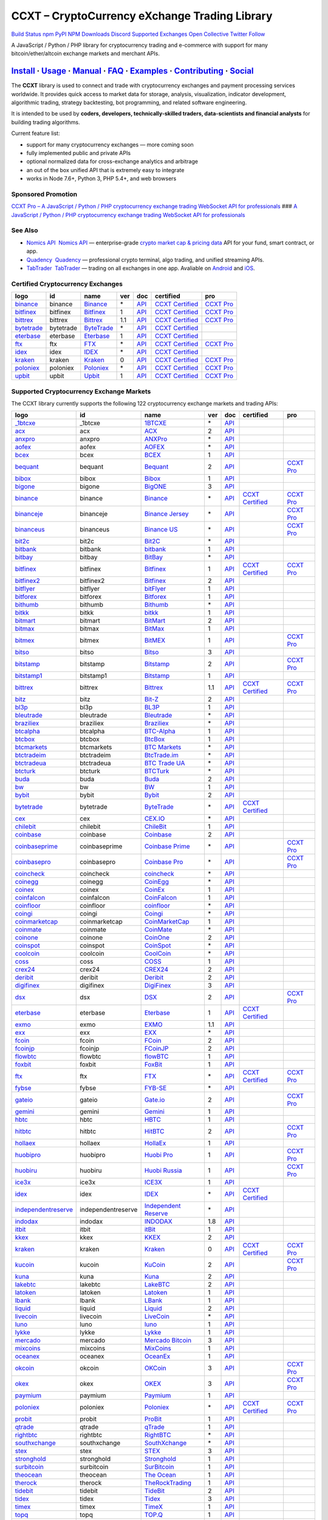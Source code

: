 CCXT – CryptoCurrency eXchange Trading Library
==============================================

`Build Status <https://travis-ci.org/ccxt/ccxt>`__ `npm <https://npmjs.com/package/ccxt>`__ `PyPI <https://pypi.python.org/pypi/ccxt>`__ `NPM Downloads <https://www.npmjs.com/package/ccxt>`__ `Discord <https://discord.gg/dhzSKYU>`__ `Supported Exchanges <https://github.com/ccxt/ccxt/wiki/Exchange-Markets>`__ `Open Collective <https://opencollective.com/ccxt>`__
`Twitter Follow <https://twitter.com/ccxt_official>`__

A JavaScript / Python / PHP library for cryptocurrency trading and e-commerce with support for many bitcoin/ether/altcoin exchange markets and merchant APIs.

`Install <#install>`__ · `Usage <#usage>`__ · `Manual <https://github.com/ccxt/ccxt/wiki>`__ · `FAQ <https://github.com/ccxt/ccxt/wiki/FAQ>`__ · `Examples <https://github.com/ccxt/ccxt/tree/master/examples>`__ · `Contributing <https://github.com/ccxt/ccxt/blob/master/CONTRIBUTING.md>`__ · `Social <#social>`__
~~~~~~~~~~~~~~~~~~~~~~~~~~~~~~~~~~~~~~~~~~~~~~~~~~~~~~~~~~~~~~~~~~~~~~~~~~~~~~~~~~~~~~~~~~~~~~~~~~~~~~~~~~~~~~~~~~~~~~~~~~~~~~~~~~~~~~~~~~~~~~~~~~~~~~~~~~~~~~~~~~~~~~~~~~~~~~~~~~~~~~~~~~~~~~~~~~~~~~~~~~~~~~~~~~~~~~~~~~~~~~~~~~~~~~~~~~~~~~~~~~~~~~~~~~~~~~~~~~~~~~~~~~~~~~~~~~~~~~~~~~~~~~~~~~~~~~~~~~~~~~~~~~~~~~

The **CCXT** library is used to connect and trade with cryptocurrency exchanges and payment processing services worldwide. It provides quick access to market data for storage, analysis, visualization, indicator development, algorithmic trading, strategy backtesting, bot programming, and related software engineering.

It is intended to be used by **coders, developers, technically-skilled traders, data-scientists and financial analysts** for building trading algorithms.

Current feature list:

-  support for many cryptocurrency exchanges — more coming soon
-  fully implemented public and private APIs
-  optional normalized data for cross-exchange analytics and arbitrage
-  an out of the box unified API that is extremely easy to integrate
-  works in Node 7.6+, Python 3, PHP 5.4+, and web browsers

Sponsored Promotion
-------------------

`CCXT Pro – A JavaScript / Python / PHP cryptocurrency exchange trading WebSocket API for professionals <https://ccxt.pro>`__
### `A JavaScript / Python / PHP cryptocurrency exchange trading WebSocket API for professionals <https://ccxt.pro>`__

See Also
--------

-  \ `Nomics API <https://p.nomics.com/cryptocurrency-bitcoin-api>`__\   `Nomics API <https://p.nomics.com/cryptocurrency-bitcoin-api>`__ — enterprise-grade `crypto market cap & pricing data <https://nomics.com>`__ API for your fund, smart contract, or app.
-  \ `Quadency <https://quadency.com?utm_source=ccxt>`__\   `Quadency <https://quadency.com?utm_source=ccxt>`__ — professional crypto terminal, algo trading, and unified streaming APIs.
-  \ `TabTrader <https://tab-trader.com/?utm_source=ccxt>`__\   `TabTrader <https://tab-trader.com/?utm_source=ccxt>`__ — trading on all exchanges in one app. Avaliable on `Android <https://play.google.com/store/apps/details?id=com.tabtrader.android&referrer=utm_source%3Dccxt>`__ and `iOS <https://itunes.apple.com/app/apple-store/id1095716562?mt=8>`__.

Certified Cryptocurrency Exchanges
----------------------------------

+-----------------------------------------------------------------------------+-----------+-----------------------------------------------------------------------------+-----+---------------------------------------------------------------------------------------+----------------------------------------------------------------------+---------------------------------+
|        logo                                                                 | id        | name                                                                        | ver | doc                                                                                   | certified                                                            | pro                             |
+=============================================================================+===========+=============================================================================+=====+=======================================================================================+======================================================================+=================================+
| `binance <https://www.binance.com/?ref=10205187>`__                         | binance   | `Binance <https://www.binance.com/?ref=10205187>`__                         | \*  | `API <https://binance-docs.github.io/apidocs/spot/en>`__                              | `CCXT Certified <https://github.com/ccxt/ccxt/wiki/Certification>`__ | `CCXT Pro <https://ccxt.pro>`__ |
+-----------------------------------------------------------------------------+-----------+-----------------------------------------------------------------------------+-----+---------------------------------------------------------------------------------------+----------------------------------------------------------------------+---------------------------------+
| `bitfinex <https://www.bitfinex.com/?refcode=P61eYxFL>`__                   | bitfinex  | `Bitfinex <https://www.bitfinex.com/?refcode=P61eYxFL>`__                   | 1   | `API <https://docs.bitfinex.com/v1/docs>`__                                           | `CCXT Certified <https://github.com/ccxt/ccxt/wiki/Certification>`__ | `CCXT Pro <https://ccxt.pro>`__ |
+-----------------------------------------------------------------------------+-----------+-----------------------------------------------------------------------------+-----+---------------------------------------------------------------------------------------+----------------------------------------------------------------------+---------------------------------+
| `bittrex <https://bittrex.com/Account/Register?referralCode=1ZE-G0G-M3B>`__ | bittrex   | `Bittrex <https://bittrex.com/Account/Register?referralCode=1ZE-G0G-M3B>`__ | 1.1 | `API <https://bittrex.github.io/api/>`__                                              | `CCXT Certified <https://github.com/ccxt/ccxt/wiki/Certification>`__ | `CCXT Pro <https://ccxt.pro>`__ |
+-----------------------------------------------------------------------------+-----------+-----------------------------------------------------------------------------+-----+---------------------------------------------------------------------------------------+----------------------------------------------------------------------+---------------------------------+
| `bytetrade <https://www.byte-trade.com>`__                                  | bytetrade | `ByteTrade <https://www.byte-trade.com>`__                                  | \*  | `API <https://github.com/Bytetrade/bytetrade-official-api-docs/wiki>`__               | `CCXT Certified <https://github.com/ccxt/ccxt/wiki/Certification>`__ |                                 |
+-----------------------------------------------------------------------------+-----------+-----------------------------------------------------------------------------+-----+---------------------------------------------------------------------------------------+----------------------------------------------------------------------+---------------------------------+
| `eterbase <https://www.eterbase.com>`__                                     | eterbase  | `Eterbase <https://www.eterbase.com>`__                                     | 1   | `API <https://developers.eterbase.exchange>`__                                        | `CCXT Certified <https://github.com/ccxt/ccxt/wiki/Certification>`__ |                                 |
+-----------------------------------------------------------------------------+-----------+-----------------------------------------------------------------------------+-----+---------------------------------------------------------------------------------------+----------------------------------------------------------------------+---------------------------------+
| `ftx <https://ftx.com/#a=1623029>`__                                        | ftx       | `FTX <https://ftx.com/#a=1623029>`__                                        | \*  | `API <https://github.com/ftexchange/ftx>`__                                           | `CCXT Certified <https://github.com/ccxt/ccxt/wiki/Certification>`__ | `CCXT Pro <https://ccxt.pro>`__ |
+-----------------------------------------------------------------------------+-----------+-----------------------------------------------------------------------------+-----+---------------------------------------------------------------------------------------+----------------------------------------------------------------------+---------------------------------+
| `idex <https://idex.market>`__                                              | idex      | `IDEX <https://idex.market>`__                                              | \*  | `API <https://docs.idex.market/>`__                                                   | `CCXT Certified <https://github.com/ccxt/ccxt/wiki/Certification>`__ |                                 |
+-----------------------------------------------------------------------------+-----------+-----------------------------------------------------------------------------+-----+---------------------------------------------------------------------------------------+----------------------------------------------------------------------+---------------------------------+
| `kraken <https://www.kraken.com>`__                                         | kraken    | `Kraken <https://www.kraken.com>`__                                         | 0   | `API <https://www.kraken.com/features/api>`__                                         | `CCXT Certified <https://github.com/ccxt/ccxt/wiki/Certification>`__ | `CCXT Pro <https://ccxt.pro>`__ |
+-----------------------------------------------------------------------------+-----------+-----------------------------------------------------------------------------+-----+---------------------------------------------------------------------------------------+----------------------------------------------------------------------+---------------------------------+
| `poloniex <https://www.poloniex.com/?utm_source=ccxt&utm_medium=web>`__     | poloniex  | `Poloniex <https://www.poloniex.com/?utm_source=ccxt&utm_medium=web>`__     | \*  | `API <https://docs.poloniex.com>`__                                                   | `CCXT Certified <https://github.com/ccxt/ccxt/wiki/Certification>`__ | `CCXT Pro <https://ccxt.pro>`__ |
+-----------------------------------------------------------------------------+-----------+-----------------------------------------------------------------------------+-----+---------------------------------------------------------------------------------------+----------------------------------------------------------------------+---------------------------------+
| `upbit <https://upbit.com>`__                                               | upbit     | `Upbit <https://upbit.com>`__                                               | 1   | `API <https://docs.upbit.com/docs/%EC%9A%94%EC%B2%AD-%EC%88%98-%EC%A0%9C%ED%95%9C>`__ | `CCXT Certified <https://github.com/ccxt/ccxt/wiki/Certification>`__ | `CCXT Pro <https://ccxt.pro>`__ |
+-----------------------------------------------------------------------------+-----------+-----------------------------------------------------------------------------+-----+---------------------------------------------------------------------------------------+----------------------------------------------------------------------+---------------------------------+

Supported Cryptocurrency Exchange Markets
-----------------------------------------

The CCXT library currently supports the following 122 cryptocurrency exchange markets and trading APIs:

+-----------------------------------------------------------------------------------------+--------------------+-----------------------------------------------------------------------------------------+-----+-------------------------------------------------------------------------------------------------+----------------------------------------------------------------------+---------------------------------+
|        logo                                                                             | id                 | name                                                                                    | ver | doc                                                                                             | certified                                                            | pro                             |
+=========================================================================================+====================+=========================================================================================+=====+=================================================================================================+======================================================================+=================================+
| `_1btcxe  <https://1btcxe.com>`__                                                       | _1btcxe            | `1BTCXE <https://1btcxe.com>`__                                                         | \*  | `API <https://1btcxe.com/api-docs.php>`__                                                       |                                                                      |                                 |
+-----------------------------------------------------------------------------------------+--------------------+-----------------------------------------------------------------------------------------+-----+-------------------------------------------------------------------------------------------------+----------------------------------------------------------------------+---------------------------------+
| `acx <https://acx.io>`__                                                                | acx                | `ACX <https://acx.io>`__                                                                | 2   | `API <https://acx.io/documents/api_v2>`__                                                       |                                                                      |                                 |
+-----------------------------------------------------------------------------------------+--------------------+-----------------------------------------------------------------------------------------+-----+-------------------------------------------------------------------------------------------------+----------------------------------------------------------------------+---------------------------------+
| `anxpro <https://anxpro.com>`__                                                         | anxpro             | `ANXPro <https://anxpro.com>`__                                                         | \*  | `API <https://anxv2.docs.apiary.io>`__                                                          |                                                                      |                                 |
+-----------------------------------------------------------------------------------------+--------------------+-----------------------------------------------------------------------------------------+-----+-------------------------------------------------------------------------------------------------+----------------------------------------------------------------------+---------------------------------+
| `aofex <https://aofex.com/#/register?key=9763840>`__                                    | aofex              | `AOFEX <https://aofex.com/#/register?key=9763840>`__                                    | \*  | `API <https://aofex.zendesk.com/hc/en-us/sections/360005576574-API>`__                          |                                                                      |                                 |
+-----------------------------------------------------------------------------------------+--------------------+-----------------------------------------------------------------------------------------+-----+-------------------------------------------------------------------------------------------------+----------------------------------------------------------------------+---------------------------------+
| `bcex <https://www.bcex.top/register?invite_code=758978&lang=en>`__                     | bcex               | `BCEX <https://www.bcex.top/register?invite_code=758978&lang=en>`__                     | 1   | `API <https://github.com/BCEX-TECHNOLOGY-LIMITED/API_Docs/wiki/Interface>`__                    |                                                                      |                                 |
+-----------------------------------------------------------------------------------------+--------------------+-----------------------------------------------------------------------------------------+-----+-------------------------------------------------------------------------------------------------+----------------------------------------------------------------------+---------------------------------+
| `bequant <https://bequant.io>`__                                                        | bequant            | `Bequant <https://bequant.io>`__                                                        | 2   | `API <https://api.bequant.io/>`__                                                               |                                                                      | `CCXT Pro <https://ccxt.pro>`__ |
+-----------------------------------------------------------------------------------------+--------------------+-----------------------------------------------------------------------------------------+-----+-------------------------------------------------------------------------------------------------+----------------------------------------------------------------------+---------------------------------+
| `bibox <https://w2.bibox.com/login/register?invite_code=05Kj3I>`__                      | bibox              | `Bibox <https://w2.bibox.com/login/register?invite_code=05Kj3I>`__                      | 1   | `API <https://biboxcom.github.io/en/>`__                                                        |                                                                      |                                 |
+-----------------------------------------------------------------------------------------+--------------------+-----------------------------------------------------------------------------------------+-----+-------------------------------------------------------------------------------------------------+----------------------------------------------------------------------+---------------------------------+
| `bigone <https://b1.run/users/new?code=D3LLBVFT>`__                                     | bigone             | `BigONE <https://b1.run/users/new?code=D3LLBVFT>`__                                     | 3   | `API <https://open.big.one/docs/api.html>`__                                                    |                                                                      |                                 |
+-----------------------------------------------------------------------------------------+--------------------+-----------------------------------------------------------------------------------------+-----+-------------------------------------------------------------------------------------------------+----------------------------------------------------------------------+---------------------------------+
| `binance <https://www.binance.com/?ref=10205187>`__                                     | binance            | `Binance <https://www.binance.com/?ref=10205187>`__                                     | \*  | `API <https://binance-docs.github.io/apidocs/spot/en>`__                                        | `CCXT Certified <https://github.com/ccxt/ccxt/wiki/Certification>`__ | `CCXT Pro <https://ccxt.pro>`__ |
+-----------------------------------------------------------------------------------------+--------------------+-----------------------------------------------------------------------------------------+-----+-------------------------------------------------------------------------------------------------+----------------------------------------------------------------------+---------------------------------+
| `binanceje <https://www.binance.je/?ref=35047921>`__                                    | binanceje          | `Binance Jersey <https://www.binance.je/?ref=35047921>`__                               | \*  | `API <https://github.com/binance-exchange/binance-official-api-docs/blob/master/rest-api.md>`__ |                                                                      | `CCXT Pro <https://ccxt.pro>`__ |
+-----------------------------------------------------------------------------------------+--------------------+-----------------------------------------------------------------------------------------+-----+-------------------------------------------------------------------------------------------------+----------------------------------------------------------------------+---------------------------------+
| `binanceus <https://www.binance.us/?ref=35005074>`__                                    | binanceus          | `Binance US <https://www.binance.us/?ref=35005074>`__                                   | \*  | `API <https://github.com/binance-us/binance-official-api-docs>`__                               |                                                                      | `CCXT Pro <https://ccxt.pro>`__ |
+-----------------------------------------------------------------------------------------+--------------------+-----------------------------------------------------------------------------------------+-----+-------------------------------------------------------------------------------------------------+----------------------------------------------------------------------+---------------------------------+
| `bit2c <https://bit2c.co.il/Aff/63bfed10-e359-420c-ab5a-ad368dab0baf>`__                | bit2c              | `Bit2C <https://bit2c.co.il/Aff/63bfed10-e359-420c-ab5a-ad368dab0baf>`__                | \*  | `API <https://www.bit2c.co.il/home/api>`__                                                      |                                                                      |                                 |
+-----------------------------------------------------------------------------------------+--------------------+-----------------------------------------------------------------------------------------+-----+-------------------------------------------------------------------------------------------------+----------------------------------------------------------------------+---------------------------------+
| `bitbank <https://bitbank.cc/>`__                                                       | bitbank            | `bitbank <https://bitbank.cc/>`__                                                       | 1   | `API <https://docs.bitbank.cc/>`__                                                              |                                                                      |                                 |
+-----------------------------------------------------------------------------------------+--------------------+-----------------------------------------------------------------------------------------+-----+-------------------------------------------------------------------------------------------------+----------------------------------------------------------------------+---------------------------------+
| `bitbay <https://auth.bitbay.net/ref/jHlbB4mIkdS1>`__                                   | bitbay             | `BitBay <https://auth.bitbay.net/ref/jHlbB4mIkdS1>`__                                   | \*  | `API <https://bitbay.net/public-api>`__                                                         |                                                                      |                                 |
+-----------------------------------------------------------------------------------------+--------------------+-----------------------------------------------------------------------------------------+-----+-------------------------------------------------------------------------------------------------+----------------------------------------------------------------------+---------------------------------+
| `bitfinex <https://www.bitfinex.com/?refcode=P61eYxFL>`__                               | bitfinex           | `Bitfinex <https://www.bitfinex.com/?refcode=P61eYxFL>`__                               | 1   | `API <https://docs.bitfinex.com/v1/docs>`__                                                     | `CCXT Certified <https://github.com/ccxt/ccxt/wiki/Certification>`__ | `CCXT Pro <https://ccxt.pro>`__ |
+-----------------------------------------------------------------------------------------+--------------------+-----------------------------------------------------------------------------------------+-----+-------------------------------------------------------------------------------------------------+----------------------------------------------------------------------+---------------------------------+
| `bitfinex2 <https://www.bitfinex.com/?refcode=P61eYxFL>`__                              | bitfinex2          | `Bitfinex <https://www.bitfinex.com/?refcode=P61eYxFL>`__                               | 2   | `API <https://docs.bitfinex.com/v2/docs/>`__                                                    |                                                                      |                                 |
+-----------------------------------------------------------------------------------------+--------------------+-----------------------------------------------------------------------------------------+-----+-------------------------------------------------------------------------------------------------+----------------------------------------------------------------------+---------------------------------+
| `bitflyer <https://bitflyer.jp>`__                                                      | bitflyer           | `bitFlyer <https://bitflyer.jp>`__                                                      | 1   | `API <https://lightning.bitflyer.com/docs?lang=en>`__                                           |                                                                      |                                 |
+-----------------------------------------------------------------------------------------+--------------------+-----------------------------------------------------------------------------------------+-----+-------------------------------------------------------------------------------------------------+----------------------------------------------------------------------+---------------------------------+
| `bitforex <https://www.bitforex.com/en/invitationRegister?inviterId=1867438>`__         | bitforex           | `Bitforex <https://www.bitforex.com/en/invitationRegister?inviterId=1867438>`__         | 1   | `API <https://github.com/githubdev2020/API_Doc_en/wiki>`__                                      |                                                                      |                                 |
+-----------------------------------------------------------------------------------------+--------------------+-----------------------------------------------------------------------------------------+-----+-------------------------------------------------------------------------------------------------+----------------------------------------------------------------------+---------------------------------+
| `bithumb <https://www.bithumb.com>`__                                                   | bithumb            | `Bithumb <https://www.bithumb.com>`__                                                   | \*  | `API <https://apidocs.bithumb.com>`__                                                           |                                                                      |                                 |
+-----------------------------------------------------------------------------------------+--------------------+-----------------------------------------------------------------------------------------+-----+-------------------------------------------------------------------------------------------------+----------------------------------------------------------------------+---------------------------------+
| `bitkk <https://www.bitkk.com>`__                                                       | bitkk              | `bitkk <https://www.bitkk.com>`__                                                       | 1   | `API <https://www.bitkk.com/i/developer>`__                                                     |                                                                      |                                 |
+-----------------------------------------------------------------------------------------+--------------------+-----------------------------------------------------------------------------------------+-----+-------------------------------------------------------------------------------------------------+----------------------------------------------------------------------+---------------------------------+
| `bitmart <http://www.bitmart.com/?r=rQCFLh>`__                                          | bitmart            | `BitMart <http://www.bitmart.com/?r=rQCFLh>`__                                          | 2   | `API <https://github.com/bitmartexchange/bitmart-official-api-docs>`__                          |                                                                      |                                 |
+-----------------------------------------------------------------------------------------+--------------------+-----------------------------------------------------------------------------------------+-----+-------------------------------------------------------------------------------------------------+----------------------------------------------------------------------+---------------------------------+
| `bitmax <https://bitmax.io/#/register?inviteCode=EL6BXBQM>`__                           | bitmax             | `BitMax <https://bitmax.io/#/register?inviteCode=EL6BXBQM>`__                           | 1   | `API <https://github.com/bitmax-exchange/api-doc/blob/master/bitmax-api-doc-v1.2.md>`__         |                                                                      |                                 |
+-----------------------------------------------------------------------------------------+--------------------+-----------------------------------------------------------------------------------------+-----+-------------------------------------------------------------------------------------------------+----------------------------------------------------------------------+---------------------------------+
| `bitmex <https://www.bitmex.com/register/upZpOX>`__                                     | bitmex             | `BitMEX <https://www.bitmex.com/register/upZpOX>`__                                     | 1   | `API <https://www.bitmex.com/app/apiOverview>`__                                                |                                                                      | `CCXT Pro <https://ccxt.pro>`__ |
+-----------------------------------------------------------------------------------------+--------------------+-----------------------------------------------------------------------------------------+-----+-------------------------------------------------------------------------------------------------+----------------------------------------------------------------------+---------------------------------+
| `bitso <https://bitso.com/?ref=itej>`__                                                 | bitso              | `Bitso <https://bitso.com/?ref=itej>`__                                                 | 3   | `API <https://bitso.com/api_info>`__                                                            |                                                                      |                                 |
+-----------------------------------------------------------------------------------------+--------------------+-----------------------------------------------------------------------------------------+-----+-------------------------------------------------------------------------------------------------+----------------------------------------------------------------------+---------------------------------+
| `bitstamp <https://www.bitstamp.net>`__                                                 | bitstamp           | `Bitstamp <https://www.bitstamp.net>`__                                                 | 2   | `API <https://www.bitstamp.net/api>`__                                                          |                                                                      | `CCXT Pro <https://ccxt.pro>`__ |
+-----------------------------------------------------------------------------------------+--------------------+-----------------------------------------------------------------------------------------+-----+-------------------------------------------------------------------------------------------------+----------------------------------------------------------------------+---------------------------------+
| `bitstamp1 <https://www.bitstamp.net>`__                                                | bitstamp1          | `Bitstamp <https://www.bitstamp.net>`__                                                 | 1   | `API <https://www.bitstamp.net/api>`__                                                          |                                                                      |                                 |
+-----------------------------------------------------------------------------------------+--------------------+-----------------------------------------------------------------------------------------+-----+-------------------------------------------------------------------------------------------------+----------------------------------------------------------------------+---------------------------------+
| `bittrex <https://bittrex.com/Account/Register?referralCode=1ZE-G0G-M3B>`__             | bittrex            | `Bittrex <https://bittrex.com/Account/Register?referralCode=1ZE-G0G-M3B>`__             | 1.1 | `API <https://bittrex.github.io/api/>`__                                                        | `CCXT Certified <https://github.com/ccxt/ccxt/wiki/Certification>`__ | `CCXT Pro <https://ccxt.pro>`__ |
+-----------------------------------------------------------------------------------------+--------------------+-----------------------------------------------------------------------------------------+-----+-------------------------------------------------------------------------------------------------+----------------------------------------------------------------------+---------------------------------+
| `bitz <https://u.bitz.com/register?invite_code=1429193>`__                              | bitz               | `Bit-Z <https://u.bitz.com/register?invite_code=1429193>`__                             | 2   | `API <https://apidoc.bitz.com/en/>`__                                                           |                                                                      |                                 |
+-----------------------------------------------------------------------------------------+--------------------+-----------------------------------------------------------------------------------------+-----+-------------------------------------------------------------------------------------------------+----------------------------------------------------------------------+---------------------------------+
| `bl3p <https://bl3p.eu>`__                                                              | bl3p               | `BL3P <https://bl3p.eu>`__                                                              | 1   | `API <https://github.com/BitonicNL/bl3p-api/tree/master/docs>`__                                |                                                                      |                                 |
+-----------------------------------------------------------------------------------------+--------------------+-----------------------------------------------------------------------------------------+-----+-------------------------------------------------------------------------------------------------+----------------------------------------------------------------------+---------------------------------+
| `bleutrade <https://bleutrade.com>`__                                                   | bleutrade          | `Bleutrade <https://bleutrade.com>`__                                                   | \*  | `API <https://app.swaggerhub.com/apis-docs/bleu/white-label/3.0.0>`__                           |                                                                      |                                 |
+-----------------------------------------------------------------------------------------+--------------------+-----------------------------------------------------------------------------------------+-----+-------------------------------------------------------------------------------------------------+----------------------------------------------------------------------+---------------------------------+
| `braziliex <https://braziliex.com/?ref=5FE61AB6F6D67DA885BC98BA27223465>`__             | braziliex          | `Braziliex <https://braziliex.com/?ref=5FE61AB6F6D67DA885BC98BA27223465>`__             | \*  | `API <https://braziliex.com/exchange/api.php>`__                                                |                                                                      |                                 |
+-----------------------------------------------------------------------------------------+--------------------+-----------------------------------------------------------------------------------------+-----+-------------------------------------------------------------------------------------------------+----------------------------------------------------------------------+---------------------------------+
| `btcalpha <https://btc-alpha.com/?r=123788>`__                                          | btcalpha           | `BTC-Alpha <https://btc-alpha.com/?r=123788>`__                                         | 1   | `API <https://btc-alpha.github.io/api-docs>`__                                                  |                                                                      |                                 |
+-----------------------------------------------------------------------------------------+--------------------+-----------------------------------------------------------------------------------------+-----+-------------------------------------------------------------------------------------------------+----------------------------------------------------------------------+---------------------------------+
| `btcbox <https://www.btcbox.co.jp/>`__                                                  | btcbox             | `BtcBox <https://www.btcbox.co.jp/>`__                                                  | 1   | `API <https://www.btcbox.co.jp/help/asm>`__                                                     |                                                                      |                                 |
+-----------------------------------------------------------------------------------------+--------------------+-----------------------------------------------------------------------------------------+-----+-------------------------------------------------------------------------------------------------+----------------------------------------------------------------------+---------------------------------+
| `btcmarkets <https://btcmarkets.net>`__                                                 | btcmarkets         | `BTC Markets <https://btcmarkets.net>`__                                                | \*  | `API <https://github.com/BTCMarkets/API>`__                                                     |                                                                      |                                 |
+-----------------------------------------------------------------------------------------+--------------------+-----------------------------------------------------------------------------------------+-----+-------------------------------------------------------------------------------------------------+----------------------------------------------------------------------+---------------------------------+
| `btctradeim <https://m.baobi.com/invite?inv=1765b2>`__                                  | btctradeim         | `BtcTrade.im <https://m.baobi.com/invite?inv=1765b2>`__                                 | \*  | `API <https://www.btctrade.im/help.api.html>`__                                                 |                                                                      |                                 |
+-----------------------------------------------------------------------------------------+--------------------+-----------------------------------------------------------------------------------------+-----+-------------------------------------------------------------------------------------------------+----------------------------------------------------------------------+---------------------------------+
| `btctradeua <https://btc-trade.com.ua/registration/22689>`__                            | btctradeua         | `BTC Trade UA <https://btc-trade.com.ua/registration/22689>`__                          | \*  | `API <https://docs.google.com/document/d/1ocYA0yMy_RXd561sfG3qEPZ80kyll36HUxvCRe5GbhE/edit>`__  |                                                                      |                                 |
+-----------------------------------------------------------------------------------------+--------------------+-----------------------------------------------------------------------------------------+-----+-------------------------------------------------------------------------------------------------+----------------------------------------------------------------------+---------------------------------+
| `btcturk <https://www.btcturk.com>`__                                                   | btcturk            | `BTCTurk <https://www.btcturk.com>`__                                                   | \*  | `API <https://github.com/BTCTrader/broker-api-docs>`__                                          |                                                                      |                                 |
+-----------------------------------------------------------------------------------------+--------------------+-----------------------------------------------------------------------------------------+-----+-------------------------------------------------------------------------------------------------+----------------------------------------------------------------------+---------------------------------+
| `buda <https://www.buda.com>`__                                                         | buda               | `Buda <https://www.buda.com>`__                                                         | 2   | `API <https://api.buda.com>`__                                                                  |                                                                      |                                 |
+-----------------------------------------------------------------------------------------+--------------------+-----------------------------------------------------------------------------------------+-----+-------------------------------------------------------------------------------------------------+----------------------------------------------------------------------+---------------------------------+
| `bw <https://www.bw.com/regGetCommission/N3JuT1R3bWxKTE0>`__                            | bw                 | `BW <https://www.bw.com/regGetCommission/N3JuT1R3bWxKTE0>`__                            | 1   | `API <https://github.com/bw-exchange/api_docs_en/wiki>`__                                       |                                                                      |                                 |
+-----------------------------------------------------------------------------------------+--------------------+-----------------------------------------------------------------------------------------+-----+-------------------------------------------------------------------------------------------------+----------------------------------------------------------------------+---------------------------------+
| `bybit <https://www.bybit.com/app/register?ref=X7Prm>`__                                | bybit              | `Bybit <https://www.bybit.com/app/register?ref=X7Prm>`__                                | 2   | `API <https://bybit-exchange.github.io/docs/inverse/>`__                                        |                                                                      |                                 |
+-----------------------------------------------------------------------------------------+--------------------+-----------------------------------------------------------------------------------------+-----+-------------------------------------------------------------------------------------------------+----------------------------------------------------------------------+---------------------------------+
| `bytetrade <https://www.byte-trade.com>`__                                              | bytetrade          | `ByteTrade <https://www.byte-trade.com>`__                                              | \*  | `API <https://github.com/Bytetrade/bytetrade-official-api-docs/wiki>`__                         | `CCXT Certified <https://github.com/ccxt/ccxt/wiki/Certification>`__ |                                 |
+-----------------------------------------------------------------------------------------+--------------------+-----------------------------------------------------------------------------------------+-----+-------------------------------------------------------------------------------------------------+----------------------------------------------------------------------+---------------------------------+
| `cex <https://cex.io/r/0/up105393824/0/>`__                                             | cex                | `CEX.IO <https://cex.io/r/0/up105393824/0/>`__                                          | \*  | `API <https://cex.io/cex-api>`__                                                                |                                                                      |                                 |
+-----------------------------------------------------------------------------------------+--------------------+-----------------------------------------------------------------------------------------+-----+-------------------------------------------------------------------------------------------------+----------------------------------------------------------------------+---------------------------------+
| `chilebit <https://chilebit.net>`__                                                     | chilebit           | `ChileBit <https://chilebit.net>`__                                                     | 1   | `API <https://blinktrade.com/docs>`__                                                           |                                                                      |                                 |
+-----------------------------------------------------------------------------------------+--------------------+-----------------------------------------------------------------------------------------+-----+-------------------------------------------------------------------------------------------------+----------------------------------------------------------------------+---------------------------------+
| `coinbase <https://www.coinbase.com/join/58cbe25a355148797479dbd2>`__                   | coinbase           | `Coinbase <https://www.coinbase.com/join/58cbe25a355148797479dbd2>`__                   | 2   | `API <https://developers.coinbase.com/api/v2>`__                                                |                                                                      |                                 |
+-----------------------------------------------------------------------------------------+--------------------+-----------------------------------------------------------------------------------------+-----+-------------------------------------------------------------------------------------------------+----------------------------------------------------------------------+---------------------------------+
| `coinbaseprime <https://prime.coinbase.com>`__                                          | coinbaseprime      | `Coinbase Prime <https://prime.coinbase.com>`__                                         | \*  | `API <https://docs.prime.coinbase.com>`__                                                       |                                                                      | `CCXT Pro <https://ccxt.pro>`__ |
+-----------------------------------------------------------------------------------------+--------------------+-----------------------------------------------------------------------------------------+-----+-------------------------------------------------------------------------------------------------+----------------------------------------------------------------------+---------------------------------+
| `coinbasepro <https://pro.coinbase.com/>`__                                             | coinbasepro        | `Coinbase Pro <https://pro.coinbase.com/>`__                                            | \*  | `API <https://docs.pro.coinbase.com>`__                                                         |                                                                      | `CCXT Pro <https://ccxt.pro>`__ |
+-----------------------------------------------------------------------------------------+--------------------+-----------------------------------------------------------------------------------------+-----+-------------------------------------------------------------------------------------------------+----------------------------------------------------------------------+---------------------------------+
| `coincheck <https://coincheck.com>`__                                                   | coincheck          | `coincheck <https://coincheck.com>`__                                                   | \*  | `API <https://coincheck.com/documents/exchange/api>`__                                          |                                                                      |                                 |
+-----------------------------------------------------------------------------------------+--------------------+-----------------------------------------------------------------------------------------+-----+-------------------------------------------------------------------------------------------------+----------------------------------------------------------------------+---------------------------------+
| `coinegg <https://www.coinegg.com/user/register?invite=523218>`__                       | coinegg            | `CoinEgg <https://www.coinegg.com/user/register?invite=523218>`__                       | \*  | `API <https://www.coinegg.com/explain.api.html>`__                                              |                                                                      |                                 |
+-----------------------------------------------------------------------------------------+--------------------+-----------------------------------------------------------------------------------------+-----+-------------------------------------------------------------------------------------------------+----------------------------------------------------------------------+---------------------------------+
| `coinex <https://www.coinex.com/register?refer_code=yw5fz>`__                           | coinex             | `CoinEx <https://www.coinex.com/register?refer_code=yw5fz>`__                           | 1   | `API <https://github.com/coinexcom/coinex_exchange_api/wiki>`__                                 |                                                                      |                                 |
+-----------------------------------------------------------------------------------------+--------------------+-----------------------------------------------------------------------------------------+-----+-------------------------------------------------------------------------------------------------+----------------------------------------------------------------------+---------------------------------+
| `coinfalcon <https://coinfalcon.com/?ref=CFJSVGTUPASB>`__                               | coinfalcon         | `CoinFalcon <https://coinfalcon.com/?ref=CFJSVGTUPASB>`__                               | 1   | `API <https://docs.coinfalcon.com>`__                                                           |                                                                      |                                 |
+-----------------------------------------------------------------------------------------+--------------------+-----------------------------------------------------------------------------------------+-----+-------------------------------------------------------------------------------------------------+----------------------------------------------------------------------+---------------------------------+
| `coinfloor <https://www.coinfloor.co.uk>`__                                             | coinfloor          | `coinfloor <https://www.coinfloor.co.uk>`__                                             | \*  | `API <https://github.com/coinfloor/api>`__                                                      |                                                                      |                                 |
+-----------------------------------------------------------------------------------------+--------------------+-----------------------------------------------------------------------------------------+-----+-------------------------------------------------------------------------------------------------+----------------------------------------------------------------------+---------------------------------+
| `coingi <https://www.coingi.com/?r=XTPPMC>`__                                           | coingi             | `Coingi <https://www.coingi.com/?r=XTPPMC>`__                                           | \*  | `API <https://coingi.docs.apiary.io>`__                                                         |                                                                      |                                 |
+-----------------------------------------------------------------------------------------+--------------------+-----------------------------------------------------------------------------------------+-----+-------------------------------------------------------------------------------------------------+----------------------------------------------------------------------+---------------------------------+
| `coinmarketcap <https://coinmarketcap.com>`__                                           | coinmarketcap      | `CoinMarketCap <https://coinmarketcap.com>`__                                           | 1   | `API <https://coinmarketcap.com/api>`__                                                         |                                                                      |                                 |
+-----------------------------------------------------------------------------------------+--------------------+-----------------------------------------------------------------------------------------+-----+-------------------------------------------------------------------------------------------------+----------------------------------------------------------------------+---------------------------------+
| `coinmate <https://coinmate.io?referral=YTFkM1RsOWFObVpmY1ZjMGREQmpTRnBsWjJJNVp3PT0>`__ | coinmate           | `CoinMate <https://coinmate.io?referral=YTFkM1RsOWFObVpmY1ZjMGREQmpTRnBsWjJJNVp3PT0>`__ | \*  | `API <https://coinmate.docs.apiary.io>`__                                                       |                                                                      |                                 |
+-----------------------------------------------------------------------------------------+--------------------+-----------------------------------------------------------------------------------------+-----+-------------------------------------------------------------------------------------------------+----------------------------------------------------------------------+---------------------------------+
| `coinone <https://coinone.co.kr>`__                                                     | coinone            | `CoinOne <https://coinone.co.kr>`__                                                     | 2   | `API <https://doc.coinone.co.kr>`__                                                             |                                                                      |                                 |
+-----------------------------------------------------------------------------------------+--------------------+-----------------------------------------------------------------------------------------+-----+-------------------------------------------------------------------------------------------------+----------------------------------------------------------------------+---------------------------------+
| `coinspot <https://www.coinspot.com.au/register?code=PJURCU>`__                         | coinspot           | `CoinSpot <https://www.coinspot.com.au/register?code=PJURCU>`__                         | \*  | `API <https://www.coinspot.com.au/api>`__                                                       |                                                                      |                                 |
+-----------------------------------------------------------------------------------------+--------------------+-----------------------------------------------------------------------------------------+-----+-------------------------------------------------------------------------------------------------+----------------------------------------------------------------------+---------------------------------+
| `coolcoin <https://www.coolcoin.com/user/register?invite_code=bhaega>`__                | coolcoin           | `CoolCoin <https://www.coolcoin.com/user/register?invite_code=bhaega>`__                | \*  | `API <https://www.coolcoin.com/help.api.html>`__                                                |                                                                      |                                 |
+-----------------------------------------------------------------------------------------+--------------------+-----------------------------------------------------------------------------------------+-----+-------------------------------------------------------------------------------------------------+----------------------------------------------------------------------+---------------------------------+
| `coss <https://www.coss.io/c/reg?r=OWCMHQVW2Q>`__                                       | coss               | `COSS <https://www.coss.io/c/reg?r=OWCMHQVW2Q>`__                                       | 1   | `API <https://api.coss.io/v1/spec>`__                                                           |                                                                      |                                 |
+-----------------------------------------------------------------------------------------+--------------------+-----------------------------------------------------------------------------------------+-----+-------------------------------------------------------------------------------------------------+----------------------------------------------------------------------+---------------------------------+
| `crex24 <https://crex24.com/?refid=slxsjsjtil8xexl9hksr>`__                             | crex24             | `CREX24 <https://crex24.com/?refid=slxsjsjtil8xexl9hksr>`__                             | 2   | `API <https://docs.crex24.com/trade-api/v2>`__                                                  |                                                                      |                                 |
+-----------------------------------------------------------------------------------------+--------------------+-----------------------------------------------------------------------------------------+-----+-------------------------------------------------------------------------------------------------+----------------------------------------------------------------------+---------------------------------+
| `deribit <https://www.deribit.com/reg-1189.4038>`__                                     | deribit            | `Deribit <https://www.deribit.com/reg-1189.4038>`__                                     | 2   | `API <https://docs.deribit.com/v2>`__                                                           |                                                                      |                                 |
+-----------------------------------------------------------------------------------------+--------------------+-----------------------------------------------------------------------------------------+-----+-------------------------------------------------------------------------------------------------+----------------------------------------------------------------------+---------------------------------+
| `digifinex <https://www.digifinex.vip/en-ww/from/DhOzBg/3798****5114>`__                | digifinex          | `DigiFinex <https://www.digifinex.vip/en-ww/from/DhOzBg/3798****5114>`__                | 3   | `API <https://docs.digifinex.vip>`__                                                            |                                                                      |                                 |
+-----------------------------------------------------------------------------------------+--------------------+-----------------------------------------------------------------------------------------+-----+-------------------------------------------------------------------------------------------------+----------------------------------------------------------------------+---------------------------------+
| `dsx <http://dsxglobal.com>`__                                                          | dsx                | `DSX <http://dsxglobal.com>`__                                                          | 2   | `API <https://api.dsxglobal.com>`__                                                             |                                                                      | `CCXT Pro <https://ccxt.pro>`__ |
+-----------------------------------------------------------------------------------------+--------------------+-----------------------------------------------------------------------------------------+-----+-------------------------------------------------------------------------------------------------+----------------------------------------------------------------------+---------------------------------+
| `eterbase <https://www.eterbase.com>`__                                                 | eterbase           | `Eterbase <https://www.eterbase.com>`__                                                 | 1   | `API <https://developers.eterbase.exchange>`__                                                  | `CCXT Certified <https://github.com/ccxt/ccxt/wiki/Certification>`__ |                                 |
+-----------------------------------------------------------------------------------------+--------------------+-----------------------------------------------------------------------------------------+-----+-------------------------------------------------------------------------------------------------+----------------------------------------------------------------------+---------------------------------+
| `exmo <https://exmo.me/?ref=131685>`__                                                  | exmo               | `EXMO <https://exmo.me/?ref=131685>`__                                                  | 1.1 | `API <https://exmo.me/en/api_doc?ref=131685>`__                                                 |                                                                      |                                 |
+-----------------------------------------------------------------------------------------+--------------------+-----------------------------------------------------------------------------------------+-----+-------------------------------------------------------------------------------------------------+----------------------------------------------------------------------+---------------------------------+
| `exx <https://www.exx.com/r/fde4260159e53ab8a58cc9186d35501f?recommQd=1>`__             | exx                | `EXX <https://www.exx.com/r/fde4260159e53ab8a58cc9186d35501f?recommQd=1>`__             | \*  | `API <https://www.exx.com/help/restApi>`__                                                      |                                                                      |                                 |
+-----------------------------------------------------------------------------------------+--------------------+-----------------------------------------------------------------------------------------+-----+-------------------------------------------------------------------------------------------------+----------------------------------------------------------------------+---------------------------------+
| `fcoin <https://www.fcoin.com/i/Z5P7V>`__                                               | fcoin              | `FCoin <https://www.fcoin.com/i/Z5P7V>`__                                               | 2   | `API <https://developer.fcoin.com>`__                                                           |                                                                      |                                 |
+-----------------------------------------------------------------------------------------+--------------------+-----------------------------------------------------------------------------------------+-----+-------------------------------------------------------------------------------------------------+----------------------------------------------------------------------+---------------------------------+
| `fcoinjp <https://www.fcoinjp.com>`__                                                   | fcoinjp            | `FCoinJP <https://www.fcoinjp.com>`__                                                   | 2   | `API <https://developer.fcoin.com>`__                                                           |                                                                      |                                 |
+-----------------------------------------------------------------------------------------+--------------------+-----------------------------------------------------------------------------------------+-----+-------------------------------------------------------------------------------------------------+----------------------------------------------------------------------+---------------------------------+
| `flowbtc <https://www.flowbtc.com.br>`__                                                | flowbtc            | `flowBTC <https://www.flowbtc.com.br>`__                                                | 1   | `API <https://www.flowbtc.com.br/api.html>`__                                                   |                                                                      |                                 |
+-----------------------------------------------------------------------------------------+--------------------+-----------------------------------------------------------------------------------------+-----+-------------------------------------------------------------------------------------------------+----------------------------------------------------------------------+---------------------------------+
| `foxbit <https://foxbit.com.br/exchange>`__                                             | foxbit             | `FoxBit <https://foxbit.com.br/exchange>`__                                             | 1   | `API <https://foxbit.com.br/api/>`__                                                            |                                                                      |                                 |
+-----------------------------------------------------------------------------------------+--------------------+-----------------------------------------------------------------------------------------+-----+-------------------------------------------------------------------------------------------------+----------------------------------------------------------------------+---------------------------------+
| `ftx <https://ftx.com/#a=1623029>`__                                                    | ftx                | `FTX <https://ftx.com/#a=1623029>`__                                                    | \*  | `API <https://github.com/ftexchange/ftx>`__                                                     | `CCXT Certified <https://github.com/ccxt/ccxt/wiki/Certification>`__ | `CCXT Pro <https://ccxt.pro>`__ |
+-----------------------------------------------------------------------------------------+--------------------+-----------------------------------------------------------------------------------------+-----+-------------------------------------------------------------------------------------------------+----------------------------------------------------------------------+---------------------------------+
| `fybse <https://www.fybse.se>`__                                                        | fybse              | `FYB-SE <https://www.fybse.se>`__                                                       | \*  | `API <https://fyb.docs.apiary.io>`__                                                            |                                                                      |                                 |
+-----------------------------------------------------------------------------------------+--------------------+-----------------------------------------------------------------------------------------+-----+-------------------------------------------------------------------------------------------------+----------------------------------------------------------------------+---------------------------------+
| `gateio <https://www.gate.io/signup/2436035>`__                                         | gateio             | `Gate.io <https://www.gate.io/signup/2436035>`__                                        | 2   | `API <https://gate.io/api2>`__                                                                  |                                                                      | `CCXT Pro <https://ccxt.pro>`__ |
+-----------------------------------------------------------------------------------------+--------------------+-----------------------------------------------------------------------------------------+-----+-------------------------------------------------------------------------------------------------+----------------------------------------------------------------------+---------------------------------+
| `gemini <https://gemini.com/>`__                                                        | gemini             | `Gemini <https://gemini.com/>`__                                                        | 1   | `API <https://docs.gemini.com/rest-api>`__                                                      |                                                                      |                                 |
+-----------------------------------------------------------------------------------------+--------------------+-----------------------------------------------------------------------------------------+-----+-------------------------------------------------------------------------------------------------+----------------------------------------------------------------------+---------------------------------+
| `hbtc <https://www.hbtc.com/register/O2S8NS>`__                                         | hbtc               | `HBTC <https://www.hbtc.com/register/O2S8NS>`__                                         | 1   | `API <https://github.com/bhexopen/BHEX-OpenApi/tree/master/doc>`__                              |                                                                      |                                 |
+-----------------------------------------------------------------------------------------+--------------------+-----------------------------------------------------------------------------------------+-----+-------------------------------------------------------------------------------------------------+----------------------------------------------------------------------+---------------------------------+
| `hitbtc <https://hitbtc.com/?ref_id=5a5d39a65d466>`__                                   | hitbtc             | `HitBTC <https://hitbtc.com/?ref_id=5a5d39a65d466>`__                                   | 2   | `API <https://api.hitbtc.com>`__                                                                |                                                                      | `CCXT Pro <https://ccxt.pro>`__ |
+-----------------------------------------------------------------------------------------+--------------------+-----------------------------------------------------------------------------------------+-----+-------------------------------------------------------------------------------------------------+----------------------------------------------------------------------+---------------------------------+
| `hollaex <https://pro.hollaex.com/signup?affiliation_code=QSWA6G>`__                    | hollaex            | `HollaEx <https://pro.hollaex.com/signup?affiliation_code=QSWA6G>`__                    | 1   | `API <https://apidocs.hollaex.com>`__                                                           |                                                                      |                                 |
+-----------------------------------------------------------------------------------------+--------------------+-----------------------------------------------------------------------------------------+-----+-------------------------------------------------------------------------------------------------+----------------------------------------------------------------------+---------------------------------+
| `huobipro <https://www.huobi.co/en-us/topic/invited/?invite_code=rwrd3>`__              | huobipro           | `Huobi Pro <https://www.huobi.co/en-us/topic/invited/?invite_code=rwrd3>`__             | 1   | `API <https://huobiapi.github.io/docs/spot/v1/cn/>`__                                           |                                                                      | `CCXT Pro <https://ccxt.pro>`__ |
+-----------------------------------------------------------------------------------------+--------------------+-----------------------------------------------------------------------------------------+-----+-------------------------------------------------------------------------------------------------+----------------------------------------------------------------------+---------------------------------+
| `huobiru <https://www.huobi.com.ru/invite?invite_code=esc74>`__                         | huobiru            | `Huobi Russia <https://www.huobi.com.ru/invite?invite_code=esc74>`__                    | 1   | `API <https://github.com/cloudapidoc/API_Docs_en>`__                                            |                                                                      | `CCXT Pro <https://ccxt.pro>`__ |
+-----------------------------------------------------------------------------------------+--------------------+-----------------------------------------------------------------------------------------+-----+-------------------------------------------------------------------------------------------------+----------------------------------------------------------------------+---------------------------------+
| `ice3x <https://ice3x.com?ref=14341802>`__                                              | ice3x              | `ICE3X <https://ice3x.com?ref=14341802>`__                                              | 1   | `API <https://ice3x.co.za/ice-cubed-bitcoin-exchange-api-documentation-1-june-2017>`__          |                                                                      |                                 |
+-----------------------------------------------------------------------------------------+--------------------+-----------------------------------------------------------------------------------------+-----+-------------------------------------------------------------------------------------------------+----------------------------------------------------------------------+---------------------------------+
| `idex <https://idex.market>`__                                                          | idex               | `IDEX <https://idex.market>`__                                                          | \*  | `API <https://docs.idex.market/>`__                                                             | `CCXT Certified <https://github.com/ccxt/ccxt/wiki/Certification>`__ |                                 |
+-----------------------------------------------------------------------------------------+--------------------+-----------------------------------------------------------------------------------------+-----+-------------------------------------------------------------------------------------------------+----------------------------------------------------------------------+---------------------------------+
| `independentreserve <https://www.independentreserve.com>`__                             | independentreserve | `Independent Reserve <https://www.independentreserve.com>`__                            | \*  | `API <https://www.independentreserve.com/API>`__                                                |                                                                      |                                 |
+-----------------------------------------------------------------------------------------+--------------------+-----------------------------------------------------------------------------------------+-----+-------------------------------------------------------------------------------------------------+----------------------------------------------------------------------+---------------------------------+
| `indodax <https://indodax.com/ref/testbitcoincoid/1>`__                                 | indodax            | `INDODAX <https://indodax.com/ref/testbitcoincoid/1>`__                                 | 1.8 | `API <https://indodax.com/downloads/BITCOINCOID-API-DOCUMENTATION.pdf>`__                       |                                                                      |                                 |
+-----------------------------------------------------------------------------------------+--------------------+-----------------------------------------------------------------------------------------+-----+-------------------------------------------------------------------------------------------------+----------------------------------------------------------------------+---------------------------------+
| `itbit <https://www.itbit.com>`__                                                       | itbit              | `itBit <https://www.itbit.com>`__                                                       | 1   | `API <https://api.itbit.com/docs>`__                                                            |                                                                      |                                 |
+-----------------------------------------------------------------------------------------+--------------------+-----------------------------------------------------------------------------------------+-----+-------------------------------------------------------------------------------------------------+----------------------------------------------------------------------+---------------------------------+
| `kkex <https://kkex.com>`__                                                             | kkex               | `KKEX <https://kkex.com>`__                                                             | 2   | `API <https://kkex.com/api_wiki/cn/>`__                                                         |                                                                      |                                 |
+-----------------------------------------------------------------------------------------+--------------------+-----------------------------------------------------------------------------------------+-----+-------------------------------------------------------------------------------------------------+----------------------------------------------------------------------+---------------------------------+
| `kraken <https://www.kraken.com>`__                                                     | kraken             | `Kraken <https://www.kraken.com>`__                                                     | 0   | `API <https://www.kraken.com/features/api>`__                                                   | `CCXT Certified <https://github.com/ccxt/ccxt/wiki/Certification>`__ | `CCXT Pro <https://ccxt.pro>`__ |
+-----------------------------------------------------------------------------------------+--------------------+-----------------------------------------------------------------------------------------+-----+-------------------------------------------------------------------------------------------------+----------------------------------------------------------------------+---------------------------------+
| `kucoin <https://www.kucoin.com/?rcode=E5wkqe>`__                                       | kucoin             | `KuCoin <https://www.kucoin.com/?rcode=E5wkqe>`__                                       | 2   | `API <https://docs.kucoin.com>`__                                                               |                                                                      | `CCXT Pro <https://ccxt.pro>`__ |
+-----------------------------------------------------------------------------------------+--------------------+-----------------------------------------------------------------------------------------+-----+-------------------------------------------------------------------------------------------------+----------------------------------------------------------------------+---------------------------------+
| `kuna <https://kuna.io?r=kunaid-gvfihe8az7o4>`__                                        | kuna               | `Kuna <https://kuna.io?r=kunaid-gvfihe8az7o4>`__                                        | 2   | `API <https://kuna.io/documents/api>`__                                                         |                                                                      |                                 |
+-----------------------------------------------------------------------------------------+--------------------+-----------------------------------------------------------------------------------------+-----+-------------------------------------------------------------------------------------------------+----------------------------------------------------------------------+---------------------------------+
| `lakebtc <https://www.lakebtc.com>`__                                                   | lakebtc            | `LakeBTC <https://www.lakebtc.com>`__                                                   | 2   | `API <https://www.lakebtc.com/s/api_v2>`__                                                      |                                                                      |                                 |
+-----------------------------------------------------------------------------------------+--------------------+-----------------------------------------------------------------------------------------+-----+-------------------------------------------------------------------------------------------------+----------------------------------------------------------------------+---------------------------------+
| `latoken <https://latoken.com>`__                                                       | latoken            | `Latoken <https://latoken.com>`__                                                       | 1   | `API <https://api.latoken.com>`__                                                               |                                                                      |                                 |
+-----------------------------------------------------------------------------------------+--------------------+-----------------------------------------------------------------------------------------+-----+-------------------------------------------------------------------------------------------------+----------------------------------------------------------------------+---------------------------------+
| `lbank <https://www.lbex.io/invite?icode=7QCY>`__                                       | lbank              | `LBank <https://www.lbex.io/invite?icode=7QCY>`__                                       | 1   | `API <https://github.com/LBank-exchange/lbank-official-api-docs>`__                             |                                                                      |                                 |
+-----------------------------------------------------------------------------------------+--------------------+-----------------------------------------------------------------------------------------+-----+-------------------------------------------------------------------------------------------------+----------------------------------------------------------------------+---------------------------------+
| `liquid <https://www.liquid.com?affiliate=SbzC62lt30976>`__                             | liquid             | `Liquid <https://www.liquid.com?affiliate=SbzC62lt30976>`__                             | 2   | `API <https://developers.liquid.com>`__                                                         |                                                                      |                                 |
+-----------------------------------------------------------------------------------------+--------------------+-----------------------------------------------------------------------------------------+-----+-------------------------------------------------------------------------------------------------+----------------------------------------------------------------------+---------------------------------+
| `livecoin <https://livecoin.net/?from=Livecoin-CQ1hfx44>`__                             | livecoin           | `LiveCoin <https://livecoin.net/?from=Livecoin-CQ1hfx44>`__                             | \*  | `API <https://www.livecoin.net/api?lang=en>`__                                                  |                                                                      |                                 |
+-----------------------------------------------------------------------------------------+--------------------+-----------------------------------------------------------------------------------------+-----+-------------------------------------------------------------------------------------------------+----------------------------------------------------------------------+---------------------------------+
| `luno <https://www.luno.com/invite/44893A>`__                                           | luno               | `luno <https://www.luno.com/invite/44893A>`__                                           | 1   | `API <https://www.luno.com/en/api>`__                                                           |                                                                      |                                 |
+-----------------------------------------------------------------------------------------+--------------------+-----------------------------------------------------------------------------------------+-----+-------------------------------------------------------------------------------------------------+----------------------------------------------------------------------+---------------------------------+
| `lykke <https://www.lykke.com>`__                                                       | lykke              | `Lykke <https://www.lykke.com>`__                                                       | 1   | `API <https://hft-api.lykke.com/swagger/ui/>`__                                                 |                                                                      |                                 |
+-----------------------------------------------------------------------------------------+--------------------+-----------------------------------------------------------------------------------------+-----+-------------------------------------------------------------------------------------------------+----------------------------------------------------------------------+---------------------------------+
| `mercado <https://www.mercadobitcoin.com.br>`__                                         | mercado            | `Mercado Bitcoin <https://www.mercadobitcoin.com.br>`__                                 | 3   | `API <https://www.mercadobitcoin.com.br/api-doc>`__                                             |                                                                      |                                 |
+-----------------------------------------------------------------------------------------+--------------------+-----------------------------------------------------------------------------------------+-----+-------------------------------------------------------------------------------------------------+----------------------------------------------------------------------+---------------------------------+
| `mixcoins <https://mixcoins.com>`__                                                     | mixcoins           | `MixCoins <https://mixcoins.com>`__                                                     | 1   | `API <https://mixcoins.com/help/api/>`__                                                        |                                                                      |                                 |
+-----------------------------------------------------------------------------------------+--------------------+-----------------------------------------------------------------------------------------+-----+-------------------------------------------------------------------------------------------------+----------------------------------------------------------------------+---------------------------------+
| `oceanex <https://oceanex.pro/signup?referral=VE24QX>`__                                | oceanex            | `OceanEx <https://oceanex.pro/signup?referral=VE24QX>`__                                | 1   | `API <https://api.oceanex.pro/doc/v1>`__                                                        |                                                                      |                                 |
+-----------------------------------------------------------------------------------------+--------------------+-----------------------------------------------------------------------------------------+-----+-------------------------------------------------------------------------------------------------+----------------------------------------------------------------------+---------------------------------+
| `okcoin <https://www.okcoin.com/account/register?flag=activity&channelId=600001513>`__  | okcoin             | `OKCoin <https://www.okcoin.com/account/register?flag=activity&channelId=600001513>`__  | 3   | `API <https://www.okcoin.com/docs/en/>`__                                                       |                                                                      | `CCXT Pro <https://ccxt.pro>`__ |
+-----------------------------------------------------------------------------------------+--------------------+-----------------------------------------------------------------------------------------+-----+-------------------------------------------------------------------------------------------------+----------------------------------------------------------------------+---------------------------------+
| `okex <https://www.okex.com/join/1888677>`__                                            | okex               | `OKEX <https://www.okex.com/join/1888677>`__                                            | 3   | `API <https://www.okex.com/docs/en/>`__                                                         |                                                                      | `CCXT Pro <https://ccxt.pro>`__ |
+-----------------------------------------------------------------------------------------+--------------------+-----------------------------------------------------------------------------------------+-----+-------------------------------------------------------------------------------------------------+----------------------------------------------------------------------+---------------------------------+
| `paymium <https://www.paymium.com/page/sign-up?referral=eDAzPoRQFMvaAB8sf-qj>`__        | paymium            | `Paymium <https://www.paymium.com/page/sign-up?referral=eDAzPoRQFMvaAB8sf-qj>`__        | 1   | `API <https://github.com/Paymium/api-documentation>`__                                          |                                                                      |                                 |
+-----------------------------------------------------------------------------------------+--------------------+-----------------------------------------------------------------------------------------+-----+-------------------------------------------------------------------------------------------------+----------------------------------------------------------------------+---------------------------------+
| `poloniex <https://www.poloniex.com/?utm_source=ccxt&utm_medium=web>`__                 | poloniex           | `Poloniex <https://www.poloniex.com/?utm_source=ccxt&utm_medium=web>`__                 | \*  | `API <https://docs.poloniex.com>`__                                                             | `CCXT Certified <https://github.com/ccxt/ccxt/wiki/Certification>`__ | `CCXT Pro <https://ccxt.pro>`__ |
+-----------------------------------------------------------------------------------------+--------------------+-----------------------------------------------------------------------------------------+-----+-------------------------------------------------------------------------------------------------+----------------------------------------------------------------------+---------------------------------+
| `probit <https://www.probit.com/r/34608773>`__                                          | probit             | `ProBit <https://www.probit.com/r/34608773>`__                                          | 1   | `API <https://docs-en.probit.com>`__                                                            |                                                                      |                                 |
+-----------------------------------------------------------------------------------------+--------------------+-----------------------------------------------------------------------------------------+-----+-------------------------------------------------------------------------------------------------+----------------------------------------------------------------------+---------------------------------+
| `qtrade <https://qtrade.io/?ref=BKOQWVFGRH2C>`__                                        | qtrade             | `qTrade <https://qtrade.io/?ref=BKOQWVFGRH2C>`__                                        | 1   | `API <https://qtrade-exchange.github.io/qtrade-docs>`__                                         |                                                                      |                                 |
+-----------------------------------------------------------------------------------------+--------------------+-----------------------------------------------------------------------------------------+-----+-------------------------------------------------------------------------------------------------+----------------------------------------------------------------------+---------------------------------+
| `rightbtc <https://www.rightbtc.com>`__                                                 | rightbtc           | `RightBTC <https://www.rightbtc.com>`__                                                 | \*  | `API <https://docs.rightbtc.com/api/>`__                                                        |                                                                      |                                 |
+-----------------------------------------------------------------------------------------+--------------------+-----------------------------------------------------------------------------------------+-----+-------------------------------------------------------------------------------------------------+----------------------------------------------------------------------+---------------------------------+
| `southxchange <https://www.southxchange.com>`__                                         | southxchange       | `SouthXchange <https://www.southxchange.com>`__                                         | \*  | `API <https://www.southxchange.com/Home/Api>`__                                                 |                                                                      |                                 |
+-----------------------------------------------------------------------------------------+--------------------+-----------------------------------------------------------------------------------------+-----+-------------------------------------------------------------------------------------------------+----------------------------------------------------------------------+---------------------------------+
| `stex <https://app.stex.com?ref=36416021>`__                                            | stex               | `STEX <https://app.stex.com?ref=36416021>`__                                            | 3   | `API <https://help.stex.com/en/collections/1593608-api-v3-documentation>`__                     |                                                                      |                                 |
+-----------------------------------------------------------------------------------------+--------------------+-----------------------------------------------------------------------------------------+-----+-------------------------------------------------------------------------------------------------+----------------------------------------------------------------------+---------------------------------+
| `stronghold <https://stronghold.co>`__                                                  | stronghold         | `Stronghold <https://stronghold.co>`__                                                  | 1   | `API <https://docs.stronghold.co>`__                                                            |                                                                      |                                 |
+-----------------------------------------------------------------------------------------+--------------------+-----------------------------------------------------------------------------------------+-----+-------------------------------------------------------------------------------------------------+----------------------------------------------------------------------+---------------------------------+
| `surbitcoin <https://surbitcoin.com>`__                                                 | surbitcoin         | `SurBitcoin <https://surbitcoin.com>`__                                                 | 1   | `API <https://blinktrade.com/docs>`__                                                           |                                                                      |                                 |
+-----------------------------------------------------------------------------------------+--------------------+-----------------------------------------------------------------------------------------+-----+-------------------------------------------------------------------------------------------------+----------------------------------------------------------------------+---------------------------------+
| `theocean <https://theocean.trade>`__                                                   | theocean           | `The Ocean <https://theocean.trade>`__                                                  | 1   | `API <https://docs.theocean.trade>`__                                                           |                                                                      |                                 |
+-----------------------------------------------------------------------------------------+--------------------+-----------------------------------------------------------------------------------------+-----+-------------------------------------------------------------------------------------------------+----------------------------------------------------------------------+---------------------------------+
| `therock <https://therocktrading.com>`__                                                | therock            | `TheRockTrading <https://therocktrading.com>`__                                         | 1   | `API <https://api.therocktrading.com/doc/v1/index.html>`__                                      |                                                                      |                                 |
+-----------------------------------------------------------------------------------------+--------------------+-----------------------------------------------------------------------------------------+-----+-------------------------------------------------------------------------------------------------+----------------------------------------------------------------------+---------------------------------+
| `tidebit <http://bit.ly/2IX0LrM>`__                                                     | tidebit            | `TideBit <http://bit.ly/2IX0LrM>`__                                                     | 2   | `API <https://www.tidebit.com/documents/api/guide>`__                                           |                                                                      |                                 |
+-----------------------------------------------------------------------------------------+--------------------+-----------------------------------------------------------------------------------------+-----+-------------------------------------------------------------------------------------------------+----------------------------------------------------------------------+---------------------------------+
| `tidex <https://tidex.com/exchange/?ref=57f5638d9cd7>`__                                | tidex              | `Tidex <https://tidex.com/exchange/?ref=57f5638d9cd7>`__                                | 3   | `API <https://tidex.com/exchange/public-api>`__                                                 |                                                                      |                                 |
+-----------------------------------------------------------------------------------------+--------------------+-----------------------------------------------------------------------------------------+-----+-------------------------------------------------------------------------------------------------+----------------------------------------------------------------------+---------------------------------+
| `timex <https://timex.io/?refcode=1x27vNkTbP1uwkCck>`__                                 | timex              | `TimeX <https://timex.io/?refcode=1x27vNkTbP1uwkCck>`__                                 | 1   | `API <https://docs.timex.io>`__                                                                 |                                                                      |                                 |
+-----------------------------------------------------------------------------------------+--------------------+-----------------------------------------------------------------------------------------+-----+-------------------------------------------------------------------------------------------------+----------------------------------------------------------------------+---------------------------------+
| `topq <https://www.bw.com/regGetCommission/N3JuT1R3bWxKTE0>`__                          | topq               | `TOP.Q <https://www.bw.com/regGetCommission/N3JuT1R3bWxKTE0>`__                         | 1   | `API <https://github.com/topq-exchange/api_docs_en/wiki/REST_api_reference>`__                  |                                                                      |                                 |
+-----------------------------------------------------------------------------------------+--------------------+-----------------------------------------------------------------------------------------+-----+-------------------------------------------------------------------------------------------------+----------------------------------------------------------------------+---------------------------------+
| `upbit <https://upbit.com>`__                                                           | upbit              | `Upbit <https://upbit.com>`__                                                           | 1   | `API <https://docs.upbit.com/docs/%EC%9A%94%EC%B2%AD-%EC%88%98-%EC%A0%9C%ED%95%9C>`__           | `CCXT Certified <https://github.com/ccxt/ccxt/wiki/Certification>`__ | `CCXT Pro <https://ccxt.pro>`__ |
+-----------------------------------------------------------------------------------------+--------------------+-----------------------------------------------------------------------------------------+-----+-------------------------------------------------------------------------------------------------+----------------------------------------------------------------------+---------------------------------+
| `vaultoro <https://www.vaultoro.com>`__                                                 | vaultoro           | `Vaultoro <https://www.vaultoro.com>`__                                                 | 1   | `API <https://api.vaultoro.com>`__                                                              |                                                                      |                                 |
+-----------------------------------------------------------------------------------------+--------------------+-----------------------------------------------------------------------------------------+-----+-------------------------------------------------------------------------------------------------+----------------------------------------------------------------------+---------------------------------+
| `vbtc <https://vbtc.exchange>`__                                                        | vbtc               | `VBTC <https://vbtc.exchange>`__                                                        | 1   | `API <https://blinktrade.com/docs>`__                                                           |                                                                      |                                 |
+-----------------------------------------------------------------------------------------+--------------------+-----------------------------------------------------------------------------------------+-----+-------------------------------------------------------------------------------------------------+----------------------------------------------------------------------+---------------------------------+
| `whitebit <https://whitebit.com/referral/d9bdf40e-28f2-4b52-b2f9-cd1415d82963>`__       | whitebit           | `WhiteBit <https://whitebit.com/referral/d9bdf40e-28f2-4b52-b2f9-cd1415d82963>`__       | 2   | `API <https://documenter.getpostman.com/view/7473075/SVSPomwS?version=latest#intro>`__          |                                                                      |                                 |
+-----------------------------------------------------------------------------------------+--------------------+-----------------------------------------------------------------------------------------+-----+-------------------------------------------------------------------------------------------------+----------------------------------------------------------------------+---------------------------------+
| `xbtce <https://xbtce.com/?agent=XX97BTCXXXG687021000B>`__                              | xbtce              | `xBTCe <https://xbtce.com/?agent=XX97BTCXXXG687021000B>`__                              | 1   | `API <https://www.xbtce.com/tradeapi>`__                                                        |                                                                      |                                 |
+-----------------------------------------------------------------------------------------+--------------------+-----------------------------------------------------------------------------------------+-----+-------------------------------------------------------------------------------------------------+----------------------------------------------------------------------+---------------------------------+
| `yobit <https://www.yobit.net>`__                                                       | yobit              | `YoBit <https://www.yobit.net>`__                                                       | 3   | `API <https://www.yobit.net/en/api/>`__                                                         |                                                                      |                                 |
+-----------------------------------------------------------------------------------------+--------------------+-----------------------------------------------------------------------------------------+-----+-------------------------------------------------------------------------------------------------+----------------------------------------------------------------------+---------------------------------+
| `zaif <https://zaif.jp>`__                                                              | zaif               | `Zaif <https://zaif.jp>`__                                                              | 1   | `API <https://techbureau-api-document.readthedocs.io/ja/latest/index.html>`__                   |                                                                      |                                 |
+-----------------------------------------------------------------------------------------+--------------------+-----------------------------------------------------------------------------------------+-----+-------------------------------------------------------------------------------------------------+----------------------------------------------------------------------+---------------------------------+
| `zb <https://www.zb.com>`__                                                             | zb                 | `ZB <https://www.zb.com>`__                                                             | 1   | `API <https://www.zb.com/i/developer>`__                                                        |                                                                      |                                 |
+-----------------------------------------------------------------------------------------+--------------------+-----------------------------------------------------------------------------------------+-----+-------------------------------------------------------------------------------------------------+----------------------------------------------------------------------+---------------------------------+

The list above is updated frequently, new crypto markets, exchanges, bug fixes, and API endpoints are introduced on a regular basis. See the `Manual <https://github.com/ccxt/ccxt/wiki>`__ for more details. If you can’t find a cryptocurrency exchange in the list above and want it to be added, post a link to it by opening an issue here on GitHub or send us an email.

The library is under `MIT license <https://github.com/ccxt/ccxt/blob/master/LICENSE.txt>`__, that means it’s absolutely free for any developer to build commercial and opensource software on top of it, but use it at your own risk with no warranties, as is.

--------------

Install
-------

The easiest way to install the CCXT library is to use a package manager:

-  `ccxt in NPM <https://www.npmjs.com/package/ccxt>`__ (JavaScript / Node v7.6+)
-  `ccxt in PyPI <https://pypi.python.org/pypi/ccxt>`__ (Python 3.5.3+)
-  `ccxt in Packagist/Composer <https://packagist.org/packages/ccxt/ccxt>`__ (PHP 5.4+)

This library is shipped as an all-in-one module implementation with minimalistic dependencies and requirements:

-  ```js/`` <https://github.com/ccxt/ccxt/blob/master/js/>`__ in JavaScript
-  ```python/`` <https://github.com/ccxt/ccxt/blob/master/python/>`__ in Python (generated from JS)
-  ```php/`` <https://github.com/ccxt/ccxt/blob/master/php/>`__ in PHP (generated from JS)

You can also clone it into your project directory from `ccxt GitHub repository <https://github.com/ccxt/ccxt>`__:

.. code:: shell

   git clone https://github.com/ccxt/ccxt.git

JavaScript (NPM)
~~~~~~~~~~~~~~~~

JavaScript version of CCXT works in both Node and web browsers. Requires ES6 and ``async/await`` syntax support (Node 7.6.0+). When compiling with Webpack and Babel, make sure it is `not excluded <https://github.com/ccxt/ccxt/issues/225#issuecomment-331905178>`__ in your ``babel-loader`` config.

`ccxt in NPM <https://www.npmjs.com/package/ccxt>`__

.. code:: shell

   npm install ccxt

.. code:: javascript

   var ccxt = require ('ccxt')

   console.log (ccxt.exchanges) // print all available exchanges

JavaScript (for use with the ``<script>`` tag):
~~~~~~~~~~~~~~~~~~~~~~~~~~~~~~~~~~~~~~~~~~~~~~~

All-in-one browser bundle (dependencies included), served from a CDN of your choice:

-  jsDelivr: https://cdn.jsdelivr.net/npm/ccxt@1.28.13/dist/ccxt.browser.js
-  unpkg: https://unpkg.com/ccxt@1.28.13/dist/ccxt.browser.js

CDNs are not updated in real-time and may have delays. Defaulting to the most recent version without specifying the version number is not recommended. Please, keep in mind that we are not responsible for the correct operation of those CDN servers.

.. code:: html

   <script type="text/javascript" src="https://cdn.jsdelivr.net/npm/ccxt@1.28.13/dist/ccxt.browser.js"></script>

Creates a global ``ccxt`` object:

.. code:: javascript

   console.log (ccxt.exchanges) // print all available exchanges

Python
~~~~~~

`ccxt in PyPI <https://pypi.python.org/pypi/ccxt>`__

.. code:: shell

   pip install ccxt

.. code:: python

   import ccxt
   print(ccxt.exchanges) # print a list of all available exchange classes

The library supports concurrent asynchronous mode with asyncio and async/await in Python 3.5.3+

.. code:: python

   import ccxt.async_support as ccxt # link against the asynchronous version of ccxt

PHP
~~~

`ccxt in PHP with Packagist/Composer <https://packagist.org/packages/ccxt/ccxt>`__ (PHP 5.4+)

It requires common PHP modules:

-  cURL
-  mbstring (using UTF-8 is highly recommended)
-  PCRE
-  iconv
-  gmp (this is a built-in extension as of PHP 7.2+)

.. code:: php

   include "ccxt.php";
   var_dump (\ccxt\Exchange::$exchanges); // print a list of all available exchange classes

Docker
~~~~~~

You can get CCXT installed in a container along with all the supported languages and dependencies. This may be useful if you want to contribute to CCXT (e.g. run the build scripts and tests — please see the `Contributing <https://github.com/ccxt/ccxt/blob/master/CONTRIBUTING.md>`__ document for the details on that).

Using ``docker-compose`` (in the cloned CCXT repository):

.. code:: shell

   docker-compose run --rm ccxt

--------------

Documentation
-------------

Read the `Manual <https://github.com/ccxt/ccxt/wiki>`__ for more details.

Usage
-----

Intro
~~~~~

The CCXT library consists of a public part and a private part. Anyone can use the public part immediately after installation. Public APIs provide unrestricted access to public information for all exchange markets without the need to register a user account or have an API key.

Public APIs include the following:

-  market data
-  instruments/trading pairs
-  price feeds (exchange rates)
-  order books
-  trade history
-  tickers
-  OHLC(V) for charting
-  other public endpoints

In order to trade with private APIs you need to obtain API keys from an exchange’s website. It usually means signing up to the exchange and creating API keys for your account. Some exchanges require personal info or identification. Sometimes verification may be necessary as well. In this case you will need to register yourself, this library will not create accounts or API keys for you. Some exchanges expose API endpoints for registering an account, but most exchanges don’t. You will have to sign up and create API keys on their websites.

Private APIs allow the following:

-  manage personal account info
-  query account balances
-  trade by making market and limit orders
-  deposit and withdraw fiat and crypto funds
-  query personal orders
-  get ledger history
-  transfer funds between accounts
-  use merchant services

This library implements full public and private REST APIs for all exchanges. WebSocket and FIX implementations in JavaScript, PHP, Python are available in `CCXT Pro <https://ccxt.pro>`__, which is a professional addon to CCXT with support for WebSocket streams.

The CCXT library supports both camelcase notation (preferred in JavaScript) and underscore notation (preferred in Python and PHP), therefore all methods can be called in either notation or coding style in any language.

.. code:: javascript

   // both of these notations work in JavaScript/Python/PHP
   exchange.methodName ()  // camelcase pseudocode
   exchange.method_name () // underscore pseudocode

Read the `Manual <https://github.com/ccxt/ccxt/wiki>`__ for more details.

JavaScript
~~~~~~~~~~

.. code:: javascript

   'use strict';
   const ccxt = require ('ccxt');

   (async function () {
       let kraken    = new ccxt.kraken ()
       let bitfinex  = new ccxt.bitfinex ({ verbose: true })
       let huobipro  = new ccxt.huobipro ()
       let okcoinusd = new ccxt.okcoinusd ({
           apiKey: 'YOUR_PUBLIC_API_KEY',
           secret: 'YOUR_SECRET_PRIVATE_KEY',
       })

       const exchangeId = 'binance'
           , exchangeClass = ccxt[exchangeId]
           , exchange = new exchangeClass ({
               'apiKey': 'YOUR_API_KEY',
               'secret': 'YOUR_SECRET',
               'timeout': 30000,
               'enableRateLimit': true,
           })

       console.log (kraken.id,    await kraken.loadMarkets ())
       console.log (bitfinex.id,  await bitfinex.loadMarkets  ())
       console.log (huobipro.id,  await huobipro.loadMarkets ())

       console.log (kraken.id,    await kraken.fetchOrderBook (kraken.symbols[0]))
       console.log (bitfinex.id,  await bitfinex.fetchTicker ('BTC/USD'))
       console.log (huobipro.id,  await huobipro.fetchTrades ('ETH/CNY'))

       console.log (okcoinusd.id, await okcoinusd.fetchBalance ())

       // sell 1 BTC/USD for market price, sell a bitcoin for dollars immediately
       console.log (okcoinusd.id, await okcoinusd.createMarketSellOrder ('BTC/USD', 1))

       // buy 1 BTC/USD for $2500, you pay $2500 and receive ฿1 when the order is closed
       console.log (okcoinusd.id, await okcoinusd.createLimitBuyOrder ('BTC/USD', 1, 2500.00))

       // pass/redefine custom exchange-specific order params: type, amount, price or whatever
       // use a custom order type
       bitfinex.createLimitSellOrder ('BTC/USD', 1, 10, { 'type': 'trailing-stop' })

   }) ();

.. _python-1:

Python
~~~~~~

.. code:: python

   # coding=utf-8

   import ccxt

   hitbtc   = ccxt.hitbtc({'verbose': True})
   bitmex   = ccxt.bitmex()
   huobipro = ccxt.huobipro()
   exmo     = ccxt.exmo({
       'apiKey': 'YOUR_PUBLIC_API_KEY',
       'secret': 'YOUR_SECRET_PRIVATE_KEY',
   })
   kraken = ccxt.kraken({
       'apiKey': 'YOUR_PUBLIC_API_KEY',
       'secret': 'YOUR_SECRET_PRIVATE_KEY',
   })

   exchange_id = 'binance'
   exchange_class = getattr(ccxt, exchange_id)
   exchange = exchange_class({
       'apiKey': 'YOUR_API_KEY',
       'secret': 'YOUR_SECRET',
       'timeout': 30000,
       'enableRateLimit': True,
   })

   hitbtc_markets = hitbtc.load_markets()

   print(hitbtc.id, hitbtc_markets)
   print(bitmex.id, bitmex.load_markets())
   print(huobipro.id, huobipro.load_markets())

   print(hitbtc.fetch_order_book(hitbtc.symbols[0]))
   print(bitmex.fetch_ticker('BTC/USD'))
   print(huobipro.fetch_trades('LTC/CNY'))

   print(exmo.fetch_balance())

   # sell one ฿ for market price and receive $ right now
   print(exmo.id, exmo.create_market_sell_order('BTC/USD', 1))

   # limit buy BTC/EUR, you pay €2500 and receive ฿1  when the order is closed
   print(exmo.id, exmo.create_limit_buy_order('BTC/EUR', 1, 2500.00))

   # pass/redefine custom exchange-specific order params: type, amount, price, flags, etc...
   kraken.create_market_buy_order('BTC/USD', 1, {'trading_agreement': 'agree'})

.. _php-1:

PHP
~~~

.. code:: php

   include 'ccxt.php';

   $poloniex = new \ccxt\poloniex ();
   $bittrex  = new \ccxt\bittrex  (array ('verbose' => true));
   $quoinex  = new \ccxt\quoinex   ();
   $zaif     = new \ccxt\zaif     (array (
       'apiKey' => 'YOUR_PUBLIC_API_KEY',
       'secret' => 'YOUR_SECRET_PRIVATE_KEY',
   ));
   $hitbtc   = new \ccxt\hitbtc   (array (
       'apiKey' => 'YOUR_PUBLIC_API_KEY',
       'secret' => 'YOUR_SECRET_PRIVATE_KEY',
   ));

   $exchange_id = 'binance';
   $exchange_class = "\\ccxt\\$exchange_id";
   $exchange = new $exchange_class (array (
       'apiKey' => 'YOUR_API_KEY',
       'secret' => 'YOUR_SECRET',
       'timeout' => 30000,
       'enableRateLimit' => true,
   ));

   $poloniex_markets = $poloniex->load_markets ();

   var_dump ($poloniex_markets);
   var_dump ($bittrex->load_markets ());
   var_dump ($quoinex->load_markets ());

   var_dump ($poloniex->fetch_order_book ($poloniex->symbols[0]));
   var_dump ($bittrex->fetch_trades ('BTC/USD'));
   var_dump ($quoinex->fetch_ticker ('ETH/EUR'));
   var_dump ($zaif->fetch_ticker ('BTC/JPY'));

   var_dump ($zaif->fetch_balance ());

   // sell 1 BTC/JPY for market price, you pay ¥ and receive ฿ immediately
   var_dump ($zaif->id, $zaif->create_market_sell_order ('BTC/JPY', 1));

   // buy BTC/JPY, you receive ฿1 for ¥285000 when the order closes
   var_dump ($zaif->id, $zaif->create_limit_buy_order ('BTC/JPY', 1, 285000));

   // set a custom user-defined id to your order
   $hitbtc->create_order ('BTC/USD', 'limit', 'buy', 1, 3000, array ('clientOrderId' => '123'));

Contributing
------------

Please read the `CONTRIBUTING <https://github.com/ccxt/ccxt/blob/master/CONTRIBUTING.md>`__ document before making changes that you would like adopted in the code. Also, read the `Manual <https://github.com/ccxt/ccxt/wiki>`__ for more details.

Support Developer Team
----------------------

We are investing a significant amount of time into the development of this library. If CCXT made your life easier and you want to help us improve it further, or if you want to speed up development of new features and exchanges, please support us with a tip. We appreciate all contributions!

Sponsors
~~~~~~~~

Support this project by becoming a sponsor. Your logo will show up here with a link to your website.

[`Become a sponsor <https://opencollective.com/ccxt#sponsor>`__]

Supporters
~~~~~~~~~~

Support this project by becoming a supporter. Your avatar will show up here with a link to your website.

[`Become a supporter <https://opencollective.com/ccxt#supporter>`__]

Backers
~~~~~~~

Thank you to all our backers! [`Become a backer <https://opencollective.com/ccxt#backer>`__]

Crypto
~~~~~~

::

   ETH 0x26a3CB49578F07000575405a57888681249c35Fd (ETH only)
   BTC 33RmVRfhK2WZVQR1R83h2e9yXoqRNDvJva
   BCH 1GN9p233TvNcNQFthCgfiHUnj5JRKEc2Ze
   LTC LbT8mkAqQBphc4yxLXEDgYDfEax74et3bP

Thank you!

Social
------

-  `Follow us on Twitter <https://twitter.com/ccxt_official>`__
-  `Read our blog on Medium <https://medium.com/@ccxt>`__
-  \ `Discord <https://discord.gg/dhzSKYU>`__\ 

Team
----

-  `Igor Kroitor <https://github.com/kroitor>`__
-  `Carlo Revelli <https://github.com/frosty00>`__

Contact Us
----------

For business inquiries: info@ccxt.trade
